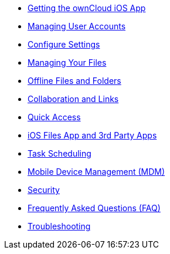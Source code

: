 * xref:ios_installation.adoc[Getting the ownCloud iOS App]
* xref:accounts.adoc[Managing User Accounts]
* xref:settings.adoc[Configure Settings]
* xref:files.adoc[Managing Your Files]
* xref:available_offline.adoc[Offline Files and Folders]
* xref:collaboration.adoc[Collaboration and Links]
* xref:quick_access.adoc[Quick Access]
* xref:files_integration.adoc[iOS Files App and 3rd Party Apps]
* xref:task_scheduling.adoc[Task Scheduling]
* xref:mdm.adoc[Mobile Device Management (MDM)]
* xref:security.adoc[Security]
* xref:faq.adoc[Frequently Asked Questions (FAQ)]
* xref:troubleshooting.adoc[Troubleshooting]
